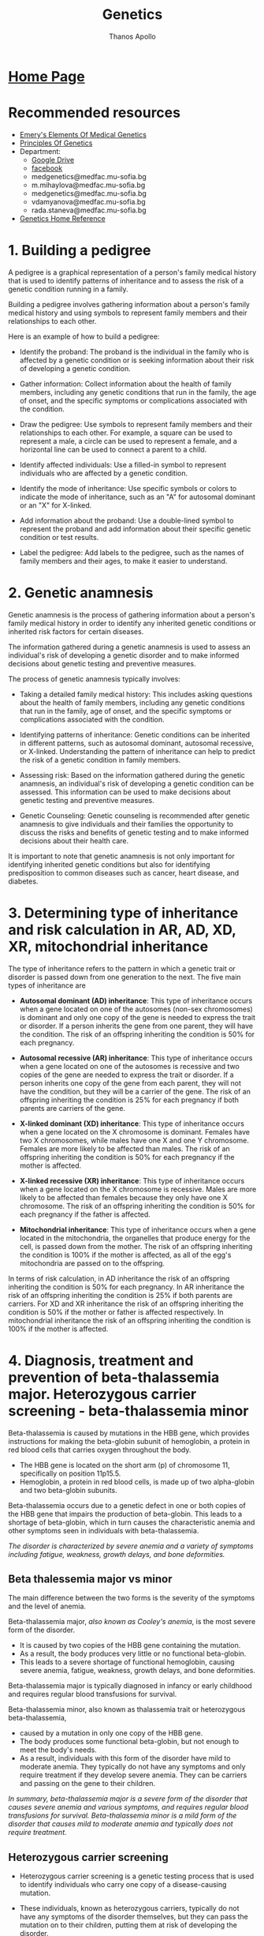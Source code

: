 #+title: Genetics
#+author: Thanos Apollo
#+description: Personal notes of microbiology, according to the syllabus of MU-Sofia 2022
# #+SETUPFILE: themes/org/theme-readtheorg.setup
#+export_file_name: ../Genetics.html
#+OPTIONS: num:nil ^:{} date:nil timestamp:nil creator:t
#+OPTIONS: html-style:nil

#+HTML_HEAD: <link rel="stylesheet" type="text/css" href="https://fniessen.github.io/org-html-themes/src/readtheorg_theme/css/htmlize.css"/>
#+HTML_HEAD: <link rel="stylesheet" type="text/css" href="https://fniessen.github.io/org-html-themes/src/readtheorg_theme/css/readtheorg.css"/>

#+HTML_HEAD: <script src="https://ajax.googleapis.com/ajax/libs/jquery/2.1.3/jquery.min.js"></script>
#+HTML_HEAD: <script src="https://maxcdn.bootstrapcdn.com/bootstrap/3.3.4/js/bootstrap.min.js"></script>
#+HTML_HEAD: <script type="text/javascript" src="https://fniessen.github.io/org-html-themes/src/lib/js/jquery.stickytableheaders.min.js"></script>
#+HTML_HEAD: <script type="text/javascript" src="https://fniessen.github.io/org-html-themes/src/readtheorg_theme/js/readtheorg.js"></script>

* [[https://muspenguins.github.io][Home Page]]
* Recommended resources
+ [[https://zlibrary.to/pdfs/emerys-elements-of-medical-genetics-0][Emery's Elements Of Medical Genetics]]
+ [[https://zlibrary.to/pdfs/principles-of-genetics][Principles Of Genetics]]
+ Department:
  + [[https://drive.google.com/drive/folders/1WJJ6P60zXlDY7eiFd3UHQ4ZICzG0wgUd][Google Drive]]
  + [[https://www.facebook.com/profile.php?id=100048659782406][facebook]]
  + medgenetics@medfac.mu-sofia.bg
  + m.mihaylova@medfac.mu-sofia.bg
  + medgenetics@medfac.mu-sofia.bg
  + vdamyanova@medfac.mu-sofia.bg
  + rada.staneva@medfac.mu-sofia.bg
+ [[https://ghr.nlm.nih.gov/][Genetics Home Reference]]
  
* 1. Building a pedigree
A pedigree is a graphical representation of a person's family medical history that is used to identify patterns of inheritance and to assess the risk of a genetic condition running in a family.

Building a pedigree involves gathering information about a person's family medical history and using symbols to represent family members and their relationships to each other.

Here is an example of how to build a pedigree:

+ Identify the proband: The proband is the individual in the family who is affected by a genetic condition or is seeking information about their risk of developing a genetic condition.

+ Gather information: Collect information about the health of family members, including any genetic conditions that run in the family, the age of onset, and the specific symptoms or complications associated with the condition.

+ Draw the pedigree: Use symbols to represent family members and their relationships to each other. For example, a square can be used to represent a male, a circle can be used to represent a female, and a horizontal line can be used to connect a parent to a child.

+ Identify affected individuals: Use a filled-in symbol to represent individuals who are affected by a genetic condition.

+ Identify the mode of inheritance: Use specific symbols or colors to indicate the mode of inheritance, such as an "A" for autosomal dominant or an "X" for X-linked.

+ Add information about the proband: Use a double-lined symbol to represent the proband and add information about their specific genetic condition or test results.

+ Label the pedigree: Add labels to the pedigree, such as the names of family members and their ages, to make it easier to understand.
* 2. Genetic anamnesis
Genetic anamnesis is the process of gathering information about a person's family medical history in order to identify any inherited genetic conditions or inherited risk factors for certain diseases.

The information gathered during a genetic anamnesis is used to assess an individual's risk of developing a genetic disorder and to make informed decisions about genetic testing and preventive measures.

The process of genetic anamnesis typically involves:

+ Taking a detailed family medical history: This includes asking questions about the health of family members, including any genetic conditions that run in the family, age of onset, and the specific symptoms or complications associated with the condition.

+ Identifying patterns of inheritance: Genetic conditions can be inherited in different patterns, such as autosomal dominant, autosomal recessive, or X-linked. Understanding the pattern of inheritance can help to predict the risk of a genetic condition in family members.

+ Assessing risk: Based on the information gathered during the genetic anamnesis, an individual's risk of developing a genetic condition can be assessed. This information can be used to make decisions about genetic testing and preventive measures.

+ Genetic Counseling: Genetic counseling is recommended after genetic anamnesis to give individuals and their families the opportunity to discuss the risks and benefits of genetic testing and to make informed decisions about their health care.

It is important to note that genetic anamnesis is not only important for identifying inherited genetic conditions but also for identifying predisposition to common diseases such as cancer, heart disease, and diabetes.
* 3. Determining type of inheritance and risk calculation in AR, AD, XD, XR, mitochondrial inheritance
The type of inheritance refers to the pattern in which a genetic trait or disorder is passed down from one generation to the next. The five main types of inheritance are
+ *Autosomal dominant (AD) inheritance*: This type of inheritance occurs when a gene located on one of the autosomes (non-sex chromosomes) is dominant and only one copy of the gene is needed to express the trait or disorder. If a person inherits the gene from one parent, they will have the condition. The risk of an offspring inheriting the condition is 50% for each pregnancy.
  
+ *Autosomal recessive (AR) inheritance*: This type of inheritance occurs when a gene located on one of the autosomes is recessive and two copies of the gene are needed to express the trait or disorder. If a person inherits one copy of the gene from each parent, they will not have the condition, but they will be a carrier of the gene. The risk of an offspring inheriting the condition is 25% for each pregnancy if both parents are carriers of the gene.
  
+ *X-linked dominant (XD) inheritance*: This type of inheritance occurs when a gene located on the X chromosome is dominant. Females have two X chromosomes, while males have one X and one Y chromosome. Females are more likely to be affected than males. The risk of an offspring inheriting the condition is 50% for each pregnancy if the mother is affected.
  
+ *X-linked recessive (XR) inheritance*: This type of inheritance occurs when a gene located on the X chromosome is recessive. Males are more likely to be affected than females because they only have one X chromosome. The risk of an offspring inheriting the condition is 50% for each pregnancy if the father is affected.
  
+ *Mitochondrial inheritance*: This type of inheritance occurs when a gene located in the mitochondria, the organelles that produce energy for the cell, is passed down from the mother. The risk of an offspring inheriting the condition is 100% if the mother is affected, as all of the egg's mitochondria are passed on to the offspring.

In terms of risk calculation, in AD inheritance the risk of an offspring inheriting the condition is 50% for each pregnancy. In AR inheritance the risk of an offspring inheriting the condition is 25% if both parents are carriers. For XD and XR inheritance the risk of an offspring inheriting the condition is 50% if the mother or father is affected respectively. In mitochondrial inheritance the risk of an offspring inheriting the condition is 100% if the mother is affected.
* 4. Diagnosis, treatment and prevention of beta-thalassemia major. Heterozygous carrier screening - beta-thalassemia minor

Beta-thalassemia is caused by mutations in the HBB gene, which provides instructions for making the beta-globin subunit of hemoglobin, a protein in red blood cells that carries oxygen throughout the body.
+ The HBB gene is located on the short arm (p) of chromosome 11, specifically on position 11p15.5.
+ Hemoglobin, a protein in red blood cells, is made up of two alpha-globin and two beta-globin subunits.

Beta-thalassemia occurs due to a genetic defect in one or both copies of the HBB gene that impairs the production of beta-globin. This leads to a shortage of beta-globin, which in turn causes the characteristic anemia and other symptoms seen in individuals with beta-thalassemia.


/The disorder is characterized by severe anemia and a variety of symptoms including fatigue, weakness, growth delays, and bone deformities./

** Beta thalessemia major vs minor
The main difference between the two forms is the severity of the symptoms and the level of anemia.

Beta-thalassemia major, /also known as Cooley's anemia/, is the most severe form of the disorder.
+ It is caused by two copies of the HBB gene containing the mutation.
+ As a result, the body produces very little or no functional beta-globin.
+ This leads to a severe shortage of functional hemoglobin, causing severe anemia, fatigue, weakness, growth delays, and bone deformities.

Beta-thalassemia major is typically diagnosed in infancy or early childhood and requires regular blood transfusions for survival.

Beta-thalassemia minor, also known as thalassemia trait or heterozygous beta-thalassemia,
+ caused by a mutation in only one copy of the HBB gene.
+ The body produces some functional beta-globin, but not enough to meet the body's needs.
+ As a result, individuals with this form of the disorder have mild to moderate anemia. They typically do not have any symptoms and only require treatment if they develop severe anemia. They can be carriers and passing on the gene to their children.

/In summary, beta-thalassemia major is a severe form of the disorder that causes severe anemia and various symptoms, and requires regular blood transfusions for survival. Beta-thalassemia minor is a mild form of the disorder that causes mild to moderate anemia and typically does not require treatment./
** Heterozygous carrier screening
+ Heterozygous carrier screening is a genetic testing process that is used to identify individuals who carry one copy of a disease-causing mutation.
+ These individuals, known as heterozygous carriers, typically do not have any symptoms of the disorder themselves, but they can pass the mutation on to their children, putting them at risk of developing the disorder.

+ Heterozygous carrier screening typically involves a blood test or a saliva sample that is analyzed for the presence of specific genetic mutations associated with a particular disorder.
+ The testing process usually involves PCR (polymerase chain reaction) to amplifying the specific region of the gene to detect any variations, followed by Sanger sequencing or Next-generation sequencing (NGS) to determine the nucleotide sequence of the gene.

/The screening is offered to people of certain ethnic backgrounds where the incidence of certain disorders is more common. For example, in the case of beta-thalassemia, carrier screening is offered to individuals of Mediterranean, African, or Southeast Asian descent, where the disorder is prevalent./
** Diagnosis
/Diagnosis of beta-thalassemia major typically involves a combination of blood tests and genetic testing./
+ Blood tests such as complete blood count (CBC) and hemoglobin electrophoresis can reveal low hemoglobin levels and an abnormal hemoglobin pattern, while genetic testing can confirm the presence of a beta-thalassemia mutation.
  + Signs and symptoms include pale skin, fatigue, weakness, and slow growth.
  + A complete blood count (CBC) will show low levels of hemoglobin and red blood cells.
  + A hemoglobin electrophoresis test can confirm the diagnosis by showing low levels of hemoglobin A (the most common form of hemoglobin) and high levels of hemoglobin F (a fetal form of hemoglobin).
  + Genetic testing can also be used to confirm the diagnosis.
** Treatment
Treatment for beta-thalassemia major typically involves regular blood transfusions to replace the missing hemoglobin, as well as iron chelation therapy to remove the excess iron that builds up in the body as a result of the transfusions.
+ Additionally, regular monitoring for complications of the disease, such as bone deformities and growth delays, is necessary.

+ A cure for beta-thalassemia major exists with Bone marrow transplantation(BMT) from a matched donor.
/Also, gene therapy is a potential treatment for the disease as well, but it is still considered experimental at this time./

+ Beta thalessemia minor requires no treatment, but patients can pass the mutation on to their children
** Prevention
Beta-thalassemia major begins with identifying individuals who are carriers of the disease-causing mutation and providing genetic counseling and prenatal testing to families at risk.
+ In carrier couples, prenatal diagnosis is possible in the form of chorionic villus sampling or amniocentesis.

* 5. Diagnosis,treatment and prevention of cystic fibrosis
+ Cystic fibrosis (CF) is a genetic disorder that affects the respiratory, digestive, and reproductive systems.
+ It is caused by mutations in the CFTR gene(located on chromosome 7, 7q31.2), which provides instructions for making a protein that regulates the movement of salt and water in and out of cells.

** Diagnosis
Diagnosis of cystic fibrosis typically involves a combination of tests, including:
+ Sweat test: The most common diagnostic test for CF, which measures the amount of salt in a person's sweat. Individuals with CF typically have higher levels of salt in their sweat than those without the disorder.
+ Genetic testing: Blood test that can identify the presence of specific genetic mutations associated with CF.
+ Lung function test: To measure the amount of air a person can inhale and exhale, and how quickly they can exhale.
Imaging studies: such as a chest X-ray or CT scan, to evaluate the lungs and any infections or blockages.
** Treatment
Treatment for cystic fibrosis typically involves a multidisciplinary approach, including:
+ Medications: such as antibiotics to fight respiratory infections and bronchodilators to open up airways.
+ Airway clearance techniques: such as chest physical therapy or using a device called an airway clearance vest to help loosen and remove mucus from the lungs.
+ Nutritional support: people with CF often have difficulty absorbing nutrients from food due to problems with the pancreas, this can be treated with nutritional supplements or with a tube feeding.
+ Surgery: in some cases, surgery may be needed to remove infected or blocked airways, or to repair defects in the reproductive system.
** Prevention
+ Prevention of cystic fibrosis starts with identifying individuals who are carriers of the disease-causing mutation and providing genetic counseling and prenatal testing to families at risk.
+ Carrier screening is usually offered to couples planning a pregnancy or considering in-vitro fertilization (IVF), where one or both members of the couple have a family history of the disorder or belong to an ethnic group where the incidence of the disorder is higher.
+ Prenatal diagnosis is possible with chorionic villus sampling (CVS) or amniocentesis, and can confirm whether a developing fetus has CF, or it is a carrier of the disorder.

/Additionally, a Newborn screening program is also in place in many countries, to early identify the disorder in infants and start treatment as soon as possible./
* 6. Diagnosis, treatment and prevention of PKU
+ Phenylketonuria (PKU) is a genetic disorder caused by a deficiency in the enzyme phenylalanine hydroxylase (PAH), which is responsible for converting the amino acid phenylalanine (Phe) to tyrosine.
+ /A build-up of Phe in the blood, also called hyperphenylalaninemia (HPA), can lead to severe neurological damage if left untreated/.
+ It is an autosomal recessive disorder, /which means an individual must inherit two copies of the defective gene (one from each parent) to have the disorder./
+ The gene involved in Phenylketonuria (PKU) is the phenylalanine hydroxylase (PAH) gene. PAH is located on chromosome 12, specifically on the short arm of chromosome 12 (12p12.2)
** Diagnosis
+ PKU is usually diagnosed at birth by newborn screening.
+ The screening test measures the level of Phe in the blood.
+ If the level is high, a confirmatory test is done to confirm the diagnosis.
+ PKU can also be diagnosed later in life if symptoms develop or in cases of missed diagnosis at birth.

** Characteristics
+ Symptoms of PKU can include intellectual disability, behavioral problems, seizures, eczema, and a musty or mousy odor of the skin, breath, and urine due to the buildup of a substance called phenylacetate.
+ If PKU is not treated from an early age, it can lead to severe neurological damage.

** Treatment
Treatment for PKU involves a diet that is low in Phe, along with supplements of other amino acids.
+ The diet is usually carefully planned out by a specialized medical team or a dietitian and monitored regularly.
+ Blood tests are done periodically to measure Phe and tyrosine levels, and adjust the diet accordingly.
+ Patients with PKU also need to be careful of some food and drinks which contains aspartame and phenylalanine as a sweetener.

** Prevention
PKU can be prevented through genetic counseling and prenatal testing.
+ Couples planning to have a child can be screened for the genetic mutation that causes PKU, and if both partners are carriers, prenatal testing can be done to determine whether the fetus has PKU.
* 7. Diagnosis, treatment and prevention of galactosemia
Galactosemia is an inherited disorder in which the body is unable to properly metabolize the sugar galactose, which is one of the components of lactose, the sugar found in milk and other dairy products.

The disorder is caused by a deficiency in one of the three enzymes responsible for the metabolism of galactose: galactose-1-phosphate uridyltransferase (GALT), galactokinase (GALK), or UDP-galactose 4-epimerase (GALE).

+ Galactosemia is inherited in an autosomal recessive pattern, meaning that an individual must inherit two copies of the defective gene (one from each parent) to have the disorder.
+ The genes affected in Galactosemia are GALT, GALK and GALE, which are located on chromosome 9, chromosome 5 and chromosome 1 respectively.
+ GALT is located on the long arm of chromosome 9 (9q34.2), GALK is located on the long arm of chromosome 5 (5q31.1) and GALE is located on the long arm of chromosome 1 (1p31).
+ Each of these genes encode for the enzymes that are responsible for the metabolism of galactose, when mutations occur in these genes it leads to deficiency of the respective enzyme and causes Galactosemia.
** Diagnosis
*Methods of diagnosis include:*
+ Newborn screening: In most countries, newborns are screened for galactosemia using a blood test. This test can detect the disorder before symptoms appear.

+ Clinical evaluation: If a newborn does not undergo screening or if the screening results are inconclusive, a physician may suspect galactosemia based on the presence of symptoms such as vomiting, diarrhea, jaundice, and failure to thrive.

+ Biochemical testing: A blood or urine test can be used to measure the levels of certain enzymes and sugars in the body, such as galactose-1-phosphate uridyltransferase (GALT), which is deficient in individuals with galactosemia.

+ Genetic testing: A genetic test can be used to confirm a diagnosis of galactosemia by identifying mutations in the GALT, GALK1, or GALE genes. This can also be used to determine the specific type of galactosemia an individual has.

** Treatment
Treatment for galactosemia involves a strict diet that is completely devoid of galactose and lactose, the sugar found in milk and other dairy products.
/If a galactose-free diet is not followed, it can lead to serious health problems, such as liver damage, cataracts, and developmental delays. Patients also need to be careful with medications, supplements, and other processed food that might contain lactose or galactose./

** Prevention
Galactosemia can be prevented through genetic counseling and prenatal testing.
Couples planning to have a child can be screened for the genetic mutation that causes Galactosemia, and if both partners are carriers, prenatal testing can be done to determine whether the fetus has Galactosemia.
* 8. Diagnosis, treatment and prevention of hereditary hypercholesterolemia
Hereditary hypercholesterolemia (HH) is an inherited disorder characterized by high levels of LDL (low-density lipoprotein) cholesterol, also known as "bad" cholesterol, in the blood.
  + LDL cholesterol accumulates in the blood, leading to high levels of LDL cholesterol and a increased risk of cardiovascular disease.
    
+ The disorder is caused by mutations in genes involved in cholesterol metabolism, particularly those that encode for the LDL receptor (LDLR).
+ HH is inherited in an autosomal dominant pattern, meaning that an individual only needs to inherit one copy of the defective gene from one parent to have the disorder.
  
+ The gene affected in HH is the LDL receptor (LDLR) gene which is located on chromosome 19, specifically on the long arm of chromosome 19 (19q13.2) and it contains 18 exons.
** Diagnosis
+ Diagnosis of HH is typically made through a blood test to measure cholesterol levels.
If cholesterol levels are high and there is a family history of HH or premature cardiovascular disease, genetic testing can be done to confirm the diagnosis.
+ Genetic testing can detect mutations in the LDLR gene, as well as other genes involved in cholesterol metabolism.
** Treatment
+ Treatment for HH typically involves lifestyle changes such as a diet low in saturated and trans fats, as well as regular exercise to help lower cholesterol levels.
+ Medications such as statins, bile acid sequestrants, nicotinic acid, or PCSK9 inhibitors are also used to help lower cholesterol levels. In severe cases, cholesterol-lowering treatments such as apheresis or LDL apheresis may be needed.
** Prevention
Prevention of HH involves genetic counseling for individuals and families with a history of the disorder. Prenatal testing, such as amniocentesis or chorionic villus sampling, can be done to determine whether a fetus has HH.

Carrier testing can also be done to determine if someone is a carrier of the HH-causing mutation, even if they do not have symptoms of the disorder.
* 9. Diagnosis, treatment and prevention of Huntington’s disease
/Huntington's disease (HD) is an inherited disorder that causes the progressive breakdown of nerve cells in the brain. It is characterized by symptoms such as involuntary movements, emotional disturbances, and cognitive decline./

HD is caused by a genetic mutation in the huntingtin (HTT) gene, which is located on chromosome 4,
  + specifically on the short arm of chromosome 4 (4p16.3).
The HTT gene produces the huntingtin protein, which is involved in the development and function of nerve cells.
The genetic mutation that causes HD is a CAG trinucleotide repeat expansion in the HTT gene.
+ Individuals with 36 or more repeats have a high risk of developing HD, but the number of repeats does not correlate with the age of onset or progression of symptoms.

/It is inherited in an autosomal dominant pattern, individual needs to inherit one copy of the defective gene from one parent to have the disorder/
** Diagnosis
+ Diagnosis of HD is typically made by measuring the number of CAG repeats in the HTT gene and is confirmed by clinical examination and/or imaging.
+ Genetic counseling is recommended for individuals who may be at risk of inheriting HD and for those who have been diagnosed with HD.
** Treatment
+ Currently, there is no cure for HD and treatment is primarily focused on managing symptoms such as movements disorders, cognitive and emotional disturbances.
+ Medications such as tetrabenazine, deutetrabenazine, and valbenazine can be used to help with chorea (involuntary movements), and other medications such as antidepressants and antipsychotics can help with emotional and behavioral symptoms.
+ Speech and physical therapy, as well as occupational therapy, can also help improve function and quality of life.
** Prevention
+ Prevention of HD is focused on genetic counseling and testing, as well as preconception and prenatal testing for individuals who may be at risk of inheriting HD.
* 10. Diagnosis, treatment and prevention of myotonic dystrophy
Myotonic dystrophy (DM) is a genetic disorder that affects muscle function and is characterized by progressive muscle weakness and wasting. There are two forms of Myotonic dystrophy, DM1 and DM2, which are caused by different genetic mutations.

+ DM1, also known as Steinert's disease, is caused by an expansion of a CTG trinucleotide repeat in the DMPK (dystrophia myotonica protein kinase) gene, which is located on chromosome 19 (19q13.3). The expansion leads to the formation of a toxic RNA that interferes with the normal functioning of other genes.

+ DM2, also known as Proximal Myotonic Myopathy (PROMM) is caused by an expansion of a CCTG trinucleotide repeat in the CNBP gene located on chromosome 3q21.

/Both form of myotonic dystrophy are inherited in an autosomal dominant pattern, meaning that an individual only needs to inherit one copy of the defective gene from one parent to have the disorder./
** Diagnosis
Diagnosis of Myotonic Dystrophy typically involve a combination of clinical examination, genetic testing and electromyography (EMG) to measure the electrical activity of muscles.
+ Genetic testing can detect the specific genetic mutation in the DMPK or CNBP gene.
** Treatment
+ There is no cure for Myotonic Dystrophy but drugs like mexiletine, fluoxetine, and clonazepam have been used to improve symptoms related to Myotonia and sleep disturbances. Physical therapy can help improve muscle function and mobility.
** Prevention
Prevention of Myotonic Dystrophy is focused on genetic counseling for individuals and families with a history of the disorder.
+ Prenatal testing, such as chorionic villus sampling or amniocentesis can be done to determine whether a fetus has Myotonic Dystrophy.
+ Carrier testing can also be done to determine if someone is a carrier of the Myotonic Dystrophy-causing mutation, even if they do not have symptoms of the disorder.
* 11. Diagnosis, treatment and prevention of FMR1 associated diseases

FMR1-associated diseases are a group of disorders caused by mutations in the FMR1 gene. The most well-known of these disorders is Fragile X syndrome (FXS), the most common form of inherited intellectual disability.

+ The FMR1 gene is located on the X chromosome at a location designated Xq27.3 and encodes for the protein Fragile X mental retardation protein (FMRP) which is essential for normal cognitive development and function.

/The FMR1 gene has a variable number of repeats of a trinucleotide sequence (CGG) in its promoter region, and when these repeats are too many, over 200, it leads to a condition called a full mutation and that leads to FXS. Individuals with 55-200 CGG repeats have a premutation of the FMR1 gene, which can lead to other disorders such as Fragile X-associated tremor/ataxia syndrome (FXTAS) in adult males and Fragile X-associated primary ovarian insufficiency (FXPOI) in females./

+ The inheritance pattern of FMR1-associated diseases is X-linked dominant, which means that the gene is located on the X chromosome and only one copy of the gene needs to be affected to cause the disorder.
  + However, the phenotype, or the expression of the disorder, may vary among carriers of the premutation and females tend to have less severe symptoms than males.
** Associated diseases
+ *Fragile X syndrome*: This is the most common form of inherited intellectual disability and is caused by a mutation in the FMR1 gene that leads to the production of a non-functioning FMRP protein. Symptoms of fragile X syndrome can include intellectual disability, developmental delays, behavioral and emotional issues, and physical characteristics such as a long face, large ears, and flexible fingers.
+ *Fragile X-associated tremor/ataxia syndrome (FXTAS)*: This is a late-onset disorder that affects individuals who have a premutation in the FMR1 gene. Symptoms can include tremors, ataxia (a lack of muscle coordination), and memory loss.
+ *Fragile X-associated primary ovarian insufficiency (FXPOI)*: This is a disorder that affects the ovaries and can cause premature menopause. It is caused by a premutation in the FMR1 gene.
+ *Fragile X-associated premature ovarian failure (FXFOP)*: This is a disorder that causes premature ovarian failure and infertility, it is caused by a full mutation in the FMR1 gene
+ *Fragile X-associated neuropsychiatric disorders (FXAND)*: This is a group of disorders that can be caused by a premutation in the FMR1 gene and can include anxiety, depression, and obsessive-compulsive disorder.
** Diagnosis
+ Diagnosis of FMR1-associated diseases typically involves genetic testing to measure the number of CGG repeats in the FMR1 gene.
+ Genetic counseling is recommended for individuals who may be at risk of inheriting FMR1-associated diseases, and for those who have been diagnosed with the disorder.
** Treatmen
+ *There is no specific treatment for FMR1-associated disorders, but therapy and medication can help manage symptoms and improve quality of life*
  
Here are some common managing treatments for each condition:

+ Fragile X syndrome: There is no cure for fragile X syndrome, but treatment can help manage symptoms and improve quality of life. Treatment options may include:
  + Behavioral and educational therapies: These can help with communication, social skills, and adaptive behaviors.
  + Medications: Certain medications can be used to manage symptoms such as anxiety, hyperactivity, and attention deficit disorder.
  + Speech and occupational therapy: These can help with language development, fine motor skills, and daily living activities.
  + Special education services: These can help children with fragile X syndrome succeed in school.

+ Fragile X-associated tremor/ataxia syndrome (FXTAS): There is no specific treatment for FXTAS, but medications can be used to manage symptoms such as tremors and ataxia. Physical therapy, occupational therapy, and speech therapy can help with coordination and balance.

+ Fragile X-associated primary ovarian insufficiency (FXPOI): There is no specific treatment for FXPOI, but hormone replacement therapy can be used to manage symptoms such as hot flashes and vaginal dryness.

+ Fragile X-associated premature ovarian failure (FXFOP): There is no specific treatment for FXFOP, but assisted reproduction can be considered

+ Fragile X-associated neuropsychiatric disorders (FXAND): Treatment for FXAND may include behavioral therapy, counseling, and medication such as antidepressants, anti-anxiety drugs, and antipsychotic drugs.

* 12. Diagnosis, treatment and prevention of OI type I and type II
/Osteogenesis imperfecta (OI) is a group of genetic disorders that affects the formation of collagen in the bones. There are several types of OI, but type I and type II are the most common./

+ OI type I, also known as brittle bone disease, is caused by mutations in the COL1A1 or COL1A2 genes, which are located on chromosome 17 and chromosome 7 respectively.
+ These genes encode for the pro-alpha1 and pro-alpha2 chains of type I collagen, which is the main component of bone. The mutations lead to decreased production or abnormal formation of collagen, resulting in fragile bones that are prone to fractures.
  
*OI type I is inherited in an autosomal dominant pattern, meaning that an individual only needs to inherit one copy of the defective gene from one parent to have the disorder.*

+ OI type II is a severe and often lethal form of the disorder. It is caused by mutations in the COL2A1 gene, which is located on chromosome 12 and encodes for the pro-alpha1 chain of type II collagen, which is also a component of bone.
+ The mutations lead to decreased production or abnormal formation of collagen, resulting in extremely fragile bones and other connective tissues and internal organs that are prone to fractures and serious complications.
  
*OI type II is inherited in an autosomal recessive pattern, meaning that an individual must inherit two copies of the defective gene (one from each parent) to have the disorder.*
** Diagnosis
Diagnosis of OI typically involves a combination of clinical examination, genetic testing and radiological studies.
Genetic testing can detect specific genetic mutations in the COL1A1, COL1A2, or COL2A1 genes.
** Treatment
Treatment for OI typically involves a combination of physical therapy, orthopedic devices such as braces, wheelchairs, crutches, surgery to correct deformities or fractures and bisphosphonates medication to help strengthen the bones and reduce the risk of fractures.
+ Supportive care is also important for individuals with OI to help improve the quality of life and reduce the risk of complications.
** Prevention
+ Prevention of OI type I and type II involves genetic counseling for individuals and families with a history of the disorder.
+ Prenatal testing, such as chorionic villus sampling or amniocentesis can be done to determine whether a fetus has OI. 
+ Carrier testing can also be done to determine if someone is a carrier of the OI-causing
* 13. Diagnosis, treatment and prevention of Marfan syndrome
Marfan syndrome is a genetic disorder that affects the connective tissue in the body, leading to problems in the bones, eyes, heart, and blood vessels.
+ The disorder is caused by mutations in the Fibrillin-1 (FBN1) gene, which is located on chromosome 15 (15q21.1) and encodes for the protein fibrillin-1, which is an essential component of connective tissue.
  + The mutations in the FBN1 gene lead to decreased production or abnormal formation of fibrillin-1, which affects the elasticity of connective tissue, leading to the characteristic signs and symptoms of Marfan syndrome.

/Marfan syndrome is inherited in an autosomal dominant pattern, which means that an individual only needs to inherit one copy of the defective gene from one parent to have the disorder.
However, the specific symptoms, their severity and age of onset can vary widely among affected individuals and even among members of the same family./
** Diagnosis
+ Diagnosis of Marfan syndrome typically involves a combination of physical examination, imaging studies, and genetic testing to detect mutations in the FBN1 gene.
+ Genetic counseling is recommended for individuals who may be at risk of inheriting Marfan syndrome, and for those who have been diagnosed with the disorder.
** Treatment
/No real treatment, just symptomatic treatments available/
+ Treatment for Marfan syndrome primarily focuses on managing symptoms, preventing complications, and slowing the progression of the disorder. 
+ Treatment may include medications to manage symptoms such as beta-blockers to help control heart rate, blood pressure and abnormal blood vessel growth, surgery to correct deformities and alleviate stress on the heart and blood vessels and physical therapy to help improve range of motion, muscle strength and flexibility.
+ Lifestyle changes such as avoiding contact sports and monitoring physical activities are also essential to decrease the risk of injury and complications.
** Prevention
Prevention of Marfan syndrome is focused on genetic counseling for individuals and families with a history of the disorder.
+ Prenatal testing, such as chorionic villus sampling or amniocentesis can be done to determine whether a fetus has Marfan syndrome.
+ Carrier testing can also be done to determine if someone is a carrier of the Marfan syndrome-causing mutation, even if they do not have symptoms of the disorder.
* 14. Diagnosis, treatment and prevention of SMA
Spinal muscular atrophy (SMA) is a genetic disorder that affects the nerve cells in the spinal cord that control muscle movement.
 + SMA is caused by mutations in the survival motor neuron 1 (SMN1) gene located on chromosome 5q13.3. This gene produces a protein called survival motor neuron (SMN), which is critical for the survival and function of motor neurons.

+ There are several types of SMA, with type 1 being the most severe form, typically presenting in infancy and characterized by severe muscle weakness, difficulty in swallowing and breathing.
+ Type 2 presents later in infancy, type 3 presents later in childhood and type 4 presents in adult and is the mildest form.

/SMA is inherited in an autosomal recessive pattern, which means that an individual must inherit two copies of the defective gene (one from each parent) to have the disorder./
** Diagnosis
Methods used for diagnosis: 
+ Clinical evaluation: A physician may suspect SMA based on the presence of symptoms such as muscle weakness, muscle atrophy, and difficulty with movement and breathing.

+ Genetic testing: Genetic testing can be used to confirm a diagnosis of SMA by identifying mutations in the SMN1 gene. There are different types of genetic tests that can be used to detect SMA, such as PCR, MLPA, and NGS.

+ Biochemical testing: A blood test can be used to measure the levels of SMN protein in the body. Low levels of SMN protein can indicate a diagnosis of SMA.

+ Electromyography (EMG) and nerve conduction studies: These tests can measure the electrical activity in muscles and nerves, which can help diagnose SMA and monitor its progression.

+ Imaging studies: Imaging studies such as X-rays, MRI, and CT scans can be used to assess muscle and bone density, and to monitor the progression of the disease.
** Treatment
Currently, there is no cure for SMA, and treatment is primarily focused on managing symptoms and slowing the progression of the disorder.
Treatment may include physical therapy and occupational therapy to help maintain muscle strength, mobility and function, and respiratory therapy to help with breathing difficulties.
/Some specific drugs are now available for some forms of SMA: nusinersen (Spinraza) and onasemnogene abeparvovec-xioi (Zolgensma)/
** Prevention
+ Prevention of SMA involves genetic counseling for individuals and families with a history of the disorder. Prenatal testing, such as chorionic villus sampling or amniocentesis, can be done to determine whether a fetus has SMA.
+ Carrier testing can also be done to determine if someone is a carrier of the SMA-causing mutation, even if they do not have symptoms of the disorder.
* 15. Diagnosis, treatment and prevention of Duchenne / Becker muscular dystrophy
Duchenne muscular dystrophy (DMD) and Becker muscular dystrophy (BMD) are both forms of muscular dystrophy that are caused by mutations in the dystrophin gene. The dystrophin gene is located on the X chromosome at Xp21.2 and encodes for the protein dystrophin, which is important for the stability and function of muscle fibers.

+ DMD is a severe form of the disorder that typically presents in early childhood and is characterized by progressive muscle weakness and wasting, with difficulty in walking and standing, and eventual loss of the ability to walk. DMD is caused by mutations in the dystrophin gene that result in the complete absence of dystrophin protein.

+ BMD, on the other hand, is a milder form of the disorder that typically presents in late childhood or early adulthood and is characterized by a slowly progressive muscle weakness. BMD is caused by mutations in the dystrophin gene that result in the production of an altered but partially functional dystrophin protein.

Both DMD and BMD are inherited in an X-linked recessive pattern, which means that the gene is located on the X chromosome and it is inherited in a recessive fashion, meaning that a person must inherit two copies of the defective gene, one from each parent, to have the disorder. Females are typically carriers of the disorder and may not have symptoms, while males are mostly affected by the disorder.
** Diagnosis
Diagnosis of DMD and BMD typically involves a combination of clinical examination, genetic testing, and muscle biopsy to determine the absence or reduced level of dystrophin protein.
+ Genetic counseling is recommended for individuals who may be at risk of inheriting DMD and BMD.
** Treatment
Currently, there is *no cure for DMD and BMD*, and treatment primarily focuses on managing symptoms and slowing the progression of the disorder.
Treatment may include physical therapy, occupational therapy, and orthopedic devices such as leg braces to help maintain muscle strength and mobility. Medications such as corticosteroids can be used to slow muscle degeneration and improve muscle strength, and heart and lung problems associated with the disorder can be treated with specific medications.
** Prevention
Prevention of DMD and BMD is focused on genetic counseling for individuals and families with a history of the disorder. Prenatal testing, such as chorionic villus sampling or amniocentesis, can be done to determine whether a fetus has DMD or BMD.

Carrier testing can also be done to determine if someone is a carrier of the DMD/BMD-causing mutation, even if they do not have symptoms of the disorder.

/In recent years, some new treatments have been developed for DMD such as exon skipping, Antisense oligonucleotide, which allow for the production of a functional form of dystrophin in some cases, although these treatments are not yet available for all patients and further research is needed./
* 16. Diagnosis, treatment and prevention of mitochondrial diseases - LHON
Leber's hereditary optic neuropathy (LHON) is a form of mitochondrial disease that specifically affects the optic nerve and leads to vision loss.
+ It is caused by mutations in the mitochondrial DNA (mtDNA) which is inherited maternally.
  + The most common mutations that cause LHON are in the genes for the enzymes NADH dehydrogenase subunit 4 (ND4), NADH dehydrogenase subunit 5 (ND5), and NADH dehydrogenase subunit 6 (ND6) which are located in the *mtDNA*.

+ The inheritance pattern of LHON is maternally inherited, which means that the genetic defect is located in the mtDNA that is inherited only from the mother. /This is because the majority of mtDNA is inherited from the mother, the sperm contributes very little./
** Diagnosis
+ Diagnosis of LHON typically involves a combination of clinical examination, imaging studies, and genetic testing to detect the specific mutation in the mtDNA that is causing the disorder.
+ Genetic counseling is recommended for individuals who may be at risk of inheriting LHON, and for those who have been diagnosed with the disorder.
** Treatment
Currently, there is *no cure* for LHON, and treatment primarily focuses on managing symptoms and slowing the progression of the disorder.
+ Treatment may include vitamin supplements such as Coenzyme Q10 and L-Carnitine, and in some cases, a medication called idebenone which has been shown to be effective in improving vision in some individuals.
** Prevention
Prevention of LHON includes genetic counseling for individuals and families with a history of the disorder. Carrier testing can be done to determine if someone is a carrier of the LHON causing mutation, even if they do not have symptoms of the disorder.

It's important to note that vision loss caused by LHON is typically permanent, and there is no known way to completely prevent the disorder. However, early diagnosis and appropriate management can help to minimize the impact of the disorder on an individual's life and prevent complications.

/As LHON is caused by genetic mutations in the mitochondria which are organelles that play a key role in producing energy for the cell, there is a lot of ongoing research to understand the pathology of LHON and to find new treatments. Some potential therapies under investigation include gene therapy, cell transplantation, and antioxidant treatment./
* 17. Balanced karyotype - Robertsonian and reciprocal translocations. Associated risks.
A balanced karyotype refers to a genetic condition in which there is a structural change in the chromosomes, but the overall number of chromosomes remains the same.
+ Two types of balanced karyotypes are *Robertsonian and reciprocal translocations*.
** Robertsonian translocations
+ This type of translocation occurs when a part of one chromosome attaches to a different chromosome at a different location.
+ The most common type of Robertsonian translocation is when the short arm of chromosome 21 attaches to the long arm of chromosome 14, creating a single chromosome called "translocated chromosome 14" and deleting the short arm of chromosome 21.
+ Robertsonian translocations are usually harmless, but they can increase the risk of having a child with Down syndrome if the translocated material includes part of the chromosome 21.
** Reciprocal translocations
+ This type of translocation occurs when two different chromosomes break and exchange material.
+ Reciprocal translocations can be balanced or unbalanced, depending on whether the total number of chromosomes is altered.
+ Balanced reciprocal translocations do not cause any significant health problems, but they can increase the risk of having a child with chromosomal abnormalities if the translocated material includes regions that contain important genes.


* 18. Diagnosis, treatment and prevention of Down syndrome.Cytogenetic forms and recurrence risk assessment
+ Down syndrome, also known as Trisomy 21, is a genetic disorder caused by the presence of an extra copy of chromosome 21.
  + It is the most common chromosomal disorder and it affects 1 in every 700 live births.
** Diagnosis
Down syndrome can be diagnosed before or after birth. Some of the methods used to diagnose Down syndrome include:
+ Prenatal testing: Prenatal testing can be done during pregnancy to diagnose Down syndrome. Some methods include chorionic villus sampling (CVS), amniocentesis, and non-invasive prenatal testing (NIPT).

+ Physical examination: A physician may suspect Down syndrome based on physical characteristics such as a flat facial profile, a small head, and a protruding tongue.

+ Chromosome analysis: A sample of blood, amniotic fluid, or skin cells can be analyzed to confirm the presence of an extra copy of chromosome 21.
** Treatment
Down syndrome is a genetic disorder that cannot be cured, but early intervention and management can help improve the quality of life of those affected. Some of the treatments include:
+ Early intervention: Early intervention programs can provide services such as speech therapy, physical therapy, and occupational therapy to help children with Down syndrome reach their full potential.
+ Special education: Children with Down syndrome may require special education services to help them succeed in school.
** Prevention
Currently, there is no known way to prevent Down syndrome, but there are some options for individuals who are at increased risk.
 + Prenatal testing can identify Down syndrome during pregnancy, allowing parents to make informed decisions about the pregnancy.
 + Preconception counseling can provide individuals who are at increased risk of having a child with Down syndrome with information about their options and the potential risks.
** Cytogenetic Forms

+ Trisomy 21: This is the most common form of Down syndrome, and it occurs when there is an extra copy of chromosome 21. This accounts for 95% of all cases.

+ Mosaicism: This occurs when there is a mixture of cells with different chromosomal makeup in the body. This accounts for 1% of cases.

+ Translocation: This occurs when a part of chromosome 21 breaks off and attaches to another chromosome. This accounts for 4% of cases.

** Recurrence Risk Assessment
The risk of recurrence of Down syndrome depends on the type of Down syndrome:
+ Trisomy 21: The risk of recurrence is low, as it is not a hereditary disorder.
+ Mosaicism: The risk of recurrence is low to moderate, depending on the proportion of cells with a normal karyotype.
+ Translocation: The risk of recurrence depends on whether the translocation is inherited from a parent or if it occurred spontaneously. If it is inherited, there is a risk of recurrence in future pregnancies. If it is not inherited, the risk of recurrence is low.

* 19. Diagnosis, treatment and prevention of Patau syndrome
Patau syndrome is a genetic disorder caused by the presence of an extra copy of chromosome 13.
+ It's caused by a random error in cell division called non-disjunction, *it is not inherited*.
+ It is characterized by severe developmental delays, intellectual disabilities, and multiple birth defects and has a high mortality rate.
** Diagnosis
Patau syndrome can be diagnosed before or after birth. Some of the methods used to diagnose Patau syndrome include:

+ Prenatal testing: Prenatal testing can be done during pregnancy to diagnose Patau syndrome. Some methods include chorionic villus sampling (CVS), amniocentesis, and non-invasive prenatal testing (NIPT).

+ Physical examination: A physician may suspect Patau syndrome based on physical characteristics such as cleft lip, cleft palate, and low-set ears.

+ Chromosome analysis: A sample of blood, amniotic fluid, or skin cells can be analyzed to confirm the presence of an extra copy of chromosome 13.
** Treatment:
Patau syndrome is a genetic disorder that cannot be cured, but treatment can help manage symptoms and improve the quality of life. Treatment options may include:

+ Surgery: Surgery may be necessary for certain conditions such as cleft lip and palate, heart defects, and intestinal problems.
+ Physical and occupational therapy: These therapies can help improve motor skills and mobility.
+ Medications: Medications can be used to manage specific symptoms such as heart defects and seizures.
+ Special education services: These can help children with Patau syndrome succeed in school.

** Prevention:
Currently, there is no known way to prevent Patau syndrome, but there are some options for individuals who are at increased risk.
+ Prenatal testing: Prenatal testing can identify Patau syndrome during pregnancy, allowing parents to make informed decisions about the pregnancy.
+ Preconception counseling: Preconception counseling can provide individuals who are at increased risk of having a child with Patau syndrome with information about their options and the potential risks.
* 20. Diagnosis, treatment and prevention of Edwards syndrome
Edward syndrome, also known as trisomy 18, is a genetic disorder caused by the presence of an extra copy of chromosome 18. It's *caused by a random error in cell division called non-disjunction* and it is not inherited.
It is characterized by multiple physical and cognitive abnormalities, severe developmental delays, and a high mortality rate. The diagnosis, treatment and prevention are similar to Patau and Down Syndrome.

/Non-disjunction is a type of chromosomal error that occurs during cell division. The chromosomes in a cell are supposed to be distributed equally to the daughter cells during cell division, but in non-disjunction, one daughter cell gets an extra copy of a chromosome, while the other daughter cell gets one less./
** Diagnosis
The diagnosis of Edward syndrome can be done through several methods, including prenatal testing, physical examination, and chromosome analysis.
+ Prenatal testing: Prenatal testing can be done during pregnancy to diagnose Edward syndrome. Some methods include chorionic villus sampling (CVS), amniocentesis, and non-invasive prenatal testing (NIPT). These tests can detect the presence of an extra copy of chromosome 18 in the fetus.
+ Physical examination: A physician may suspect Edward syndrome based on physical characteristics such as a small head, a small jaw, and a small face, low-set ears, rocker bottom feet, clenched hands with overlapping fingers, and heart defects.
+ Chromosome analysis: A sample of blood, amniotic fluid, or skin cells can be analyzed to confirm the presence of an extra copy of chromosome 18. This is done through a process called karyotyping, which involves taking a sample of cells and staining them to make the chromosomes visible under a microscope. The chromosomes are then arranged in pairs to identify any extra or missing chromosomes.
** Treatment
The treatment of Edward syndrome is primarily focused on managing symptoms and improving the quality of life.

+ Surgery: Surgery may be necessary for certain conditions such as heart defects, cleft lip and palate, and intestinal problems. These surgeries are usually performed as soon as possible after birth to improve the chances of survival and to help manage symptoms.
+ Physical and occupational therapy: These therapies can help improve motor skills and mobility. They can help to increase strength and coordination, and to promote independence.
+ Medications: Medications can be used to manage specific symptoms such as heart defects and seizures. These medications can help to improve the chances of survival and to help manage symptoms.
+ Special education services: Children with Edward syndrome may require special education services to help them succeed in school. These services may include specialized instruction, adaptive equipment, and other accommodations.
+ Palliative care: Palliative care is a type of care that is focused on relieving symptoms and improving the quality of life. This can include pain management, symptom management, and emotional support.
** Prevention
Currently, there is no known way to prevent Edward syndrome.
However, there are some options for individuals who are at increased risk of having a child with Edward syndrome. These include:

+ Preconception counseling: Preconception counseling can provide individuals who are at increased risk of having a child with Edward syndrome with information about their options and the potential risks. A genetic counselor can explain the risks of having a child with the condition and can discuss options such as prenatal testing, adoption, and donor egg or sperm.

+ Prenatal testing: Prenatal testing can identify Edward syndrome during pregnancy, allowing parents to make informed decisions about the pregnancy. Some methods include chorionic villus sampling (CVS), amniocentesis, and non-invasive prenatal testing (NIPT). These tests can detect the presence of an extra copy of chromosome 18 in the fetus.

+ Advanced maternal age: Women who are 35 years or older at the time of delivery are at increased risk of having a child with Edward syndrome.

+ Family history: If someone in the family has a child with Edward syndrome, the risk of recurrence is higher.
      
* 21. Diagnosis, treatment and prevention of Turner syndrome and its variants
Turner syndrome is a genetic disorder that affects only females, caused by the absence of all or part of one of the X chromosomes.
+ It is characterized by short stature, webbed neck, a low hairline at the back of the neck, and a shield chest. Other features can include heart defects, kidney problems, and hearing loss.
+ It is not inherited, not caused by anything the parents did or did not do.
+ The diagnosis, treatment and prevention are specific to the disorder.
** Diagnosis
The diagnosis of Turner syndrome can be done through a combination of physical examination, chromosomal analysis, and blood tests.

+ Physical examination: A physician may suspect Turner syndrome based on physical characteristics such as short stature, webbed neck, a low hairline at the back of the neck, and a shield chest.
+ Chromosomal analysis: A sample of blood, amniotic fluid, or skin cells can be analyzed to confirm the presence of only one X chromosome. This is done through a process called karyotyping, which involves taking a sample of cells and staining them to make the chromosomes visible under a microscope. The chromosomes are then arranged in pairs to identify any missing or extra chromosomes.
+ Blood tests: Blood tests can be used to measure levels of hormones such as estrogen and follicle-stimulating hormone (FSH). High levels of FSH may indicate that the ovaries are not functioning properly, which is a common feature of Turner syndrome.
** Treatment
The treatment of Turner syndrome is focused on managing symptoms and improving the quality of life. Treatment options may include:

+ Growth hormone therapy: This therapy can help increase height in girls with Turner syndrome. It is typically started around age 5 and continued until the patient reaches a near final height.
+ Estrogen replacement therapy: This therapy can help with physical development and bone health. It is typically started around age 12 or 13 and continued until the patient reaches her late teens or early twenties.
+ Surgery: Surgery may be necessary for certain conditions such as heart defects and kidney problems.
+ Speech therapy, occupational therapy, and physical therapy: These therapies can help improve communication, motor skills, and overall development.
+ Educational support: Children with Turner syndrome may require special education services to help them succeed in school.
+ Psychological support: Children and adults with Turner syndrome may benefit from psychological support and counseling to help them cope with the physical and emotional aspects of the condition.
** Prevention
Prevention of Turner syndrome is not currently possible as it is caused by a random event during the formation of reproductive cells or in early fetal development.

However, there are some options for individuals who are at increased risk of having a child with Turner syndrome. These include:

+ Genetic counseling: Genetic counseling can provide individuals who are at increased risk of having a child with Turner syndrome with information about their options and the potential risks. A genetic counselor can explain the risks of having a child with the condition and can discuss options such as prenatal testing, adoption, and donor egg or sperm.
+ Prenatal testing: Prenatal testing can identify Turner syndrome during pregnancy, allowing parents to make informed decisions about the pregnancy. Some methods include chorionic villus sampling (CVS), amniocentesis, and non-invasive prenatal testing (NIPT). These tests can detect the presence of only one X chromosome in the fetus.
+ Advanced maternal age: Women who are 35 years or older at the time of delivery are at increased risk of having a child with Turner syndrome.
* 22. Diagnosis, treatment and prevention of Klinefelter syndrome
Klinefelter syndrome is a genetic disorder that affects males and is caused by an extra X chromosome. Instead of the typical XY chromosomes, individuals with Klinefelter syndrome have at least one extra X chromosome (XXY, XXXY, XXXXY) which leads to a total of 47 chromosomes instead of the typical 46.
/In Klinefelter syndrome, the sperm or egg carries an extra X chromosome/
+ This extra X chromosome can lead to a variety of physical and developmental characteristics.
The most common symptoms of Klinefelter syndrome are tall stature, small testes, and difficulty with spatial perception and fine motor skills.
Other symptoms can include breast development, low muscle tone, and difficulty with language and communication. Many individuals with Klinefelter syndrome also have difficulty with spatial perception and fine motor skills, and may have learning difficulties.

+ Klinefelter syndrome is not inherited, it occurs as a random event during the formation of reproductive cells.
** Diagnosis
The diagnosis of Klinefelter syndrome can be done through a combination of physical examination, chromosomal analysis, and blood tests:
+ Physical examination: A physician may suspect Klinefelter syndrome based on physical characteristics such as tall stature, small testes, and breast development.
+ Chromosomal analysis: A sample of blood, amniotic fluid, or skin cells can be analyzed to confirm the presence of extra X chromosome. This is done through a process called karyotyping, which involves taking a sample of cells and staining them to make the chromosomes visible under a microscope. The chromosomes are then arranged in pairs to identify any missing or extra chromosomes.
+ Blood tests: Blood tests can be used to measure levels of testosterone and other hormones, which may be lower than normal in individuals with Klinefelter syndrome.
** Treatment
Treatment for Klinefelter syndrome is focused on managing symptoms and improving the quality of life. Treatment options may include:

+ Testosterone replacement therapy: This therapy can help with physical development and sexual function. It is typically started around puberty and continued throughout adulthood.

+ Speech therapy, occupational therapy, and physical therapy: These therapies can help improve communication, motor skills, and overall development.

+ Educational support: Children with Klinefelter syndrome may require special education services to help them succeed in school.

+ Psychological support: Children and adults with Klinefelter syndrome may benefit from psychological support and counseling to help them cope with the physical and emotional aspects of the condition.

+ Surgery: Surgery may be necessary for certain conditions such as breast development.
** Prevention
It is not currently possible as Klinefelter syndrome is caused by a random event during the formation of reproductive cells and it is not inherited. It is not caused by anything the parents did or did not do.
* 23. Diagnosis, treatment, risk assessment and prevention of Prader-Willi syndrome
Prader-Willi syndrome (PWS) is a genetic disorder that affects multiple systems in the body, including growth, metabolism, and behavior. It is characterized by a combination of symptoms, including low muscle tone, short stature, developmental delays, and an insatiable appetite which can lead to obesity. Other common symptoms include small hands and feet, almond-shaped eyes, and a curved fifth finger.
+ PWS is caused by a deletion or dysfunction of a specific region on chromosome 15,specifically a region called the Prader-Willi critical region (PWCR). The PWCR is located on the long arm of chromosome 15 (15q11-q13).
** Diagnosis
+ The diagnosis of Prader-Willi syndrome (PWS) is typically made based on the presence of certain clinical features such as low muscle tone, short stature, developmental delays, and an insatiable appetite which can lead to obesity.
  + Other common symptoms include small hands and feet, almond-shaped eyes, and a curved fifth finger.

However, a definitive diagnosis can only be made through genetic testing. The genetic testing can confirm the absence of the genetic material from the father's chromosome 15 or detect the presence of two copies of the genetic material from the mother's chromosome 15, which confirms the diagnosis.

** Treatment
Treatment for PWS is focused on managing symptoms and includes a combination of therapies such as:

+ Growth hormone therapy: This therapy can help with growth and development.

+ Physical therapy, occupational therapy, and speech therapy: These therapies can help improve muscle tone, fine motor skills, and communication.

+ Specialized care and education: Individuals with PWS may require specialized care and education to help them reach their full potential.

+ Support for behavior and emotional issues: Individuals with PWS may require support for behavior and emotional issues such as anxiety, depression, and obsessive-compulsive disorder.

+ Strict diet: To prevent obesity, individuals with PWS require a strict diet, including regular meals and snacks, and monitoring of calorie intake.
** Prevention
Prevention of Prader-Willi syndrome (PWS) is not currently possible as it is caused by a genetic disorder that occurs as a random event during the formation of reproductive cells and it is not inherited.
However, there are some options for individuals who are at increased risk of having a child with PWS. These include:

    + Genetic counseling: Genetic counseling can provide individuals who are at increased risk of having a child with PWS with information about their options and the potential risks. A genetic counselor can explain the risks of having a child with the condition and can discuss options such as prenatal testing, adoption, and donor egg or sperm.

    + Prenatal testing: Prenatal testing can identify PWS during pregnancy, allowing parents to make informed decisions about the pregnancy. Some methods include chorionic villus sampling (CVS) and amniocentesis. These tests can detect the deletion of the genetic material from the father's chromosome 15 or detect the presence of two copies of the genetic material from the mother's chromosome 15.
    + Preimplantation genetic diagnosis (PGD): PGD is a technique used in conjunction with in-vitro fertilization (IVF) to diagnose genetic disorders in embryos before they are implanted in the uterus. This allows couples at risk of passing on PWS to have unaffected children.

* 24. Diagnosis, treatment, risk assessment and prevention of Angelman syndrome
Angelman syndrome is a genetic disorder caused by a loss or dysfunction of a specific region on chromosome 15, specifically a region called the Angelman critical region (ACR) on the long arm of chromosome 15 (15q11-q13). This region contains several genes that play a crucial role in brain development.

The most common cause of Angelman syndrome is a deletion of the ACR on the maternal chromosome 15. In about 3-4% of cases, it is caused by a mutation in the UBE3A gene which is located within the ACR. In rare cases, it is caused by a defect in the imprinting process, which results in the paternal copy of the chromosome 15 being active instead of the maternal copy.

The clinical picture of Angelman syndrome is characterized by a combination of symptoms, including developmental delay, intellectual disability, speech impairment, and difficulty with balance and motor coordination. Other common symptoms include a characteristic facial appearance, seizures, and a happy and sociable personality.

+ Individuals with Angelman syndrome often have a unique behavioral profile, characterized by a happy and sociable demeanor, frequent smiling and laughter, and a lack of fear.
** Diagnosis
The diagnosis of Angelman syndrome can be made through a combination of clinical examination, genetic testing, and other diagnostic tests.

+ Clinical examination: A physician may suspect Angelman syndrome based on the presence of certain clinical features such as developmental delay, intellectual disability, speech impairment, and difficulty with balance and motor coordination. Other common symptoms include a characteristic facial appearance, seizures, and a happy and sociable personality.

+ Genetic testing: Genetic testing can confirm the diagnosis of Angelman syndrome. The most common genetic test is a DNA test that looks for a deletion or mutation in the UBE3A gene, which is located within the Angelman critical region (ACR) on chromosome 15. Other genetic tests such as chromosomal microarray analysis (CMA) and fluorescence in situ hybridization (FISH) can also be used to detect a deletion of the ACR.

Additional testing: Additional tests such as EEG and brain imaging studies can also be helpful in making a diagnosis of Angelman syndrome.
** Treatment
Treatment for Angelman syndrome is focused on managing symptoms and improving the quality of life. Treatment options may include:

+ Speech and language therapy: This therapy can help with communication and language development.

+ Occupational and physical therapy: These therapies can help with motor development, balance, and coordination.

+ Special education services: Children with Angelman syndrome may require special education services to help them succeed in school.

+ Medications: Medications can be used to manage seizures and other symptoms.

+ Behavioral and psychological support: Children and adults with Angelman syndrome may benefit from psychological support and counseling to help them cope with the physical and emotional aspects of the condition.

+ Specialized care: Individuals with Angelman syndrome may require specialized care and support throughout their lifetime.
** Prevention
Prevention of Angelman syndrome is not currently possible as it is caused by a genetic disorder that occurs as a random event during the formation of reproductive cells and it is not inherited. It is not caused by anything the parents did or did not do.

However, there are some options for individuals who are at increased risk of having a child with Angelman syndrome. These include:

    + Genetic counseling: Genetic counseling can provide individuals who are at increased risk of having a child with Angelman syndrome with information about their options and the potential risks. A genetic counselor can explain the risks of having a child with the condition and can discuss options such as prenatal testing, adoption, and donor egg or sperm.

    + Prenatal testing: Prenatal testing can identify Angelman syndrome during pregnancy, allowing parents to make informed decisions about the pregnancy. Some methods include chorionic villus sampling (CVS) and amniocentesis. These tests can detect the deletion of the genetic material from the mother's chromosome 15 or detect the presence of a mutation in the UBE3A gene.

    + Preimplantation genetic diagnosis (PGD): PGD is a technique used in conjunction with in-vitro fertilization (IVF) to diagnose genetic disorders in embryos before they are implanted in the uterus. This allows couples at risk of passing on Angelman syndrome to have unaffected children.     
* 25. Diagnosis, treatment, risk assessment and prevention of DiGeorge syndrome
DiGeorge syndrome is a genetic disorder caused by a missing piece of chromosome 22.
+ Specifically, it is caused by a deletion of a small piece of the long arm of chromosome 22, at a location designated as 22q11.2.
The clinical picture of DiGeorge syndrome can vary greatly from person to person but it is characterized by a combination of symptoms such as Congenital Heart Defects, Immune System Dysfunction, Facial Anomalies, Delays In Motor Development, Speech And Language Development, Learning Difficulties, Behavioral And Psychological Problems, And Hormonal Imbalances
** Diagnosis
+ Diagnosis is made by identifying the above clinical picture. Additionally, a physical examination may reveal low levels of calcium in the blood, which is a common finding in individuals with DiGeorge syndrome.
+ However, a definitive diagnosis can only be made through genetic testing. Genetic testing such as chromosomal microarray analysis (CMA) or fluorescence in situ hybridization (FISH) can detect the deletion of the genetic material at the 22q11.2 location, which confirms the diagnosis of DiGeorge syndrome.
** Treatment
Treatment for DiGeorge syndrome is typically multidisciplinary and tailored to the individual's specific symptoms and needs. Treatment options may include:

+ Surgery: Surgery may be required to correct congenital heart defects, cleft palate, or other physical anomalies.

+ Medications: Medications may be necessary to manage symptoms such as seizures, behavioral problems, and hormonal imbalances.

+ Immunotherapy: Individuals with DiGeorge syndrome may require immunotherapy to help boost their immune system and prevent recurrent infections.

+ Speech and language therapy: This therapy can help with communication and language development.

+ Occupational and physical therapy: These therapies can help with motor development, balance, and coordination.

+ Special education services: Children with DiGeorge syndrome may require special education services to help them succeed in school.

+ Behavioral and psychological support: Children and adults with DiGeorge syndrome may benefit from psychological support and counseling to help them cope with the physical and emotional aspects of the condition.

+ Specialized care: Individuals with DiGeorge syndrome may require specialized care and support throughout their lifetime.
** Prevention
Prevention of DiGeorge syndrome is not currently possible as it is caused by a genetic disorder that occurs as a random event during the formation of reproductive cells and it is not inherited. It is not caused by anything the parents did or did not do.
However, there are some options for individuals who are at increased risk of having a child with DiGeorge syndrome. These include:

    + Genetic counseling: Genetic counseling can provide individuals who are at increased risk of having a child with DiGeorge syndrome with information about their options and the potential risks. A genetic counselor can explain the risks of having a child with the condition and can discuss options such as prenatal testing, adoption, and donor egg or sperm.

    + Prenatal testing: Prenatal testing can identify DiGeorge syndrome during pregnancy, allowing parents to make informed decisions about the pregnancy. Some methods include chorionic villus sampling (CVS) and amniocentesis. These tests can detect the deletion of the genetic material at the 22q11.2 location.

    + Preimplantation genetic diagnosis (PGD): PGD is a technique used in conjunction with in-vitro fertilization (IVF) to diagnose genetic disorders in embryos before they are implanted in the uterus. This allows couples at risk of passing on DiGeorge syndrome to have unaffected children.
* 26. Diagnosis, treatment, risk assessment and prevention of Williams-Boyren syndrome
Williams-Beuren syndrome (WBS) is a genetic disorder caused by a deletion of a specific region on chromosome 7, specifically a deletion of a segment of the long arm of chromosome 7, at a location designated as 7q11.23.

+ The deletion of this segment results in the loss of several genes, including those that play a crucial role in development and the regulation of the immune system and cardiovascular system.
+ The deletion of these genes leads to the characteristic symptoms seen in individuals with WBS, such as developmental delays, cardiovascular problems, and unique facial features.
** Diagnosis
The diagnosis of Williams-Beuren syndrome (WBS) can be made through a combination of clinical examination, genetic testing, and other diagnostic tests.

+ Clinical examination: A physician may suspect WBS based on the presence of certain clinical features such as developmental delays, cardiovascular problems, and unique facial features.
  + Common facial features include a small upturned nose, full lips, and a small jaw. Other common symptoms include a cheerful and sociable personality, a high-pitched voice, and a curious and eager-to-learn attitude.

+ Genetic testing: Genetic testing can confirm the diagnosis of WBS. The most common genetic test is a DNA test that looks for a deletion of the region on chromosome 7q11.23. Other genetic tests such as chromosomal microarray analysis (CMA) and fluorescence in situ hybridization (FISH) can also be used to detect the deletion.

+ Additional testing: Additional tests such as EEG, echocardiograms, and MRI may be used to evaluate specific symptoms and further confirm the diagnosis.
** Treatment
Treatment for Williams-Beuren syndrome (WBS) is typically multidisciplinary and tailored to the individual's specific symptoms and needs. Treatment options may include:

+ Cardiac care: Individuals with WBS may require ongoing care for cardiovascular problems such as supravalvular aortic stenosis (SVAS) and peripheral pulmonary stenosis (PPS). This may include surgery, medications, or other interventions.

+ Physical and occupational therapy: These therapies can help with motor development, balance, and coordination.

+ Speech and language therapy: This therapy can help with communication and language development.

+ Special education services: Children with WBS may require special education services to help them succeed in school.

+ Behavioral and psychological support: Children and adults with WBS may benefit from psychological support and counseling to help them cope with the physical and emotional aspects of the condition.

+ Specialized care: Individuals with WBS may require specialized care and support throughout their lifetime.

+ Medications: Medications may be necessary to manage symptoms such as seizures, behavioral problems, and hormonal imbalances.
** Prevention
Prevention of Williams-Beuren syndrome (WBS) is not currently possible as it is caused by a genetic disorder that occurs as a random event during the formation of reproductive cells and it is not inherited. It is not caused by anything the parents did or did not do.

However, there are some options for individuals who are at increased risk of having a child with WBS. These include:

+ Genetic counseling: Genetic counseling can provide individuals who are at increased risk of having a child with WBS with information about their options and the potential risks. A genetic counselor can explain the risks of having a child with the condition and can discuss options such as prenatal testing, adoption, and donor egg or sperm.

+ Prenatal testing: Prenatal testing can identify WBS during pregnancy, allowing parents to make informed decisions about the pregnancy. Some methods include chorionic villus sampling (CVS) and amniocentesis. These tests can detect the deletion of the genetic material at the 7q11.23 location.

+ Preimplantation genetic diagnosis (PGD): PGD is a technique used in conjunction with in-vitro fertilization (IVF) to diagnose genetic disorders in embryos before they are implanted in the uterus. This allows couples at risk of passing on WBS to have unaffected children.
* 27. Diagnosis, treatment, risk assessment and prevention of Familial adenomatous polyposis
Familial adenomatous polyposis (FAP) is a genetic disorder caused by a mutation in the APC gene, which is located on chromosome 5 (5q21-q22).
+ The APC gene provides instructions for making a protein that helps regulate cell growth and division. A mutation in this gene leads to the formation of many polyps in the colon and rectum, which can progress to colon cancer if left untreated.
+ The mutation can be inherited in an autosomal dominant pattern, meaning that an affected person has a 50% chance of passing the mutation to their children.
** Diagnosis
The diagnosis of Familial Adenomatous Polyposis (FAP) can be made through a combination of clinical examination, genetic testing, and other diagnostic tests.

+ Clinical examination: A physician may suspect FAP based on the presence of multiple colonic adenomas and/or a family history of colorectal cancer or polyps. A physical examination may reveal multiple colonic polyps, particularly if the patient is young and has a strong family history of colorectal cancer.

+ Genetic testing: Genetic testing is the most definitive method for diagnosing FAP. The most common genetic test is a DNA test that looks for mutations in the APC gene, which is located on chromosome 5q21-q22. This test can detect the APC mutations that cause FAP with high accuracy.

+ Additional testing: Additional tests such as colonoscopy, stool-based tests, and imaging studies may be used to evaluate specific symptoms and further confirm the diagnosis.
** Treatment
+ Surgery: Surgery is the main treatment for FAP. It involves removing the entire colon and rectum (colectomy) to prevent the development of colon cancer. This procedure is called prophylactic colectomy.
/The surgery may be performed in two stages, the first stage is called proctocolectomy, and it involves the removal of the rectum and the colon, and the second stage is the ileoanal anastomosis, which involves creating a pouch out of the small intestine to replace the rectum and the colon./

+ Medications: Medications may be used to reduce the number of polyps in the colon and rectum, these medications include Sulindac, celecoxib, and etodolac.

+ Surveillance: Individuals with FAP should undergo regular surveillance, such as colonoscopy and stool-based tests, to detect and remove new polyps as early as possible.
** Risk assessment
Individuals with FAP have a very high risk of developing colon cancer, so it is important to identify the individuals at the highest risk of developing cancer and to implement surveillance and treatment accordingly.
** Prevention
Prevention of Familial Adenomatous Polyposis (FAP) is primarily focused on detecting and removing colonic polyps before they have the opportunity to become cancerous. The most effective way to prevent colon cancer in individuals with FAP is through prophylactic colectomy, which involves removing the entire colon and rectum. This procedure can reduce the risk of colon cancer by nearly 100%.

Other options for preventing colon cancer in individuals with FAP include:

+ Surveillance: Regular surveillance, such as colonoscopy and stool-based tests, can detect and remove new polyps as early as possible. Individuals with FAP should undergo surveillance starting at a young age, typically between the ages of 10 and 12, and continue throughout their lifetime.

+ Medications: Medications such as Sulindac, celecoxib, and etodolac may be used to reduce the number of polyps in the colon and rectum.

+ Chemoprevention: Chemoprevention is the use of medications, vitamins, or other agents to reduce the risk of cancer. Some studies have suggested that the use of aspirin and other non-steroidal anti-inflammatory drugs (NSAIDs) can reduce the risk of colon cancer in individuals with FAP.
* 28. Diagnosis, treatment, risk assessment and prevention of Lynch syndrome
Lynch syndrome, also known as hereditary nonpolyposis colorectal cancer (HNPCC), is a genetic disorder that increases the risk of developing certain types of cancer, particularly colorectal cancer, endometrial cancer, and other cancers of the gastrointestinal tract. Lynch Syndrome is caused by a mutation in one of several genes that are responsible for repairing DNA damage, including:

+ MLH1, located on chromosome 3p22.2
+ MSH2, located on chromosome 2p16.3
+ MSH6, located on chromosome 2p16.1
+ PMS2, located on chromosome 7p22.1

Mutations in these genes lead to a defect in DNA mismatch repair, which results in an increased risk of developing cancer. Lynch syndrome is inherited in an autosomal dominant pattern, meaning that each child of an affected parent has a 50% chance of inheriting the mutation.
** Diagnosis
The diagnosis of Lynch syndrome typically begins with a thorough medical history and physical examination, followed by genetic testing to check for specific genetic mutations associated with the disorder. If the genetic test results are positive, additional testing such as endoscopic examinations and imaging tests may be done to check for signs of cancer.
** Treatment
Treatment for Lynch syndrome will depend on the type and stage of cancer that is present. Some common treatments include:

+ Surgery: Surgery is the most common treatment for colon and endometrial cancer associated with Lynch syndrome. The goal of surgery is to remove the cancerous tissue and any affected lymph nodes.

+ Chemotherapy: Chemotherapy uses drugs to kill cancer cells and can be used before or after surgery to shrink a tumor or kill any remaining cancer cells.

+ Radiation therapy: Radiation therapy uses high-energy X-rays to kill cancer cells and shrink tumors. It may be used in combination with surgery or chemotherapy.

+ Targeted therapy: Targeted therapy is a newer type of cancer treatment that targets specific mutations in cancer cells, making it more effective and less toxic than traditional chemotherapy.

+ Surveillance program: Close monitoring of Lynch syndrome patients with colonoscopy, endoscopy and imaging tests may be done to detect early signs of cancer and to reduce the risk of developing cancer.
** Risk assessment & Prevention
Risk assessment and prevention are important for individuals with Lynch syndrome, as well as for their family members who may also be at risk.

+ Genetic counseling: Genetic counseling is recommended for individuals with Lynch syndrome and their family members. A genetic counselor can help you understand your risk of developing cancer and can also recommend additional testing and cancer screenings.

+ Cancer screenings: Regular cancer screenings, such as colonoscopies and endometrial biopsies, are important for detecting cancer early in individuals with Lynch syndrome. The frequency and timing of these screenings will depend on the individual's specific genetic mutations and family history.

+ Lifestyle changes: Individuals with Lynch syndrome can reduce their risk of developing cancer by making lifestyle changes such as maintaining a healthy diet and weight, exercising regularly, not smoking and limiting alcohol consumption.

+ Prophylactic surgery: In some cases, prophylactic surgery may be recommended to remove the colon, uterus, or other organs at high risk of cancer development.

+ Chemoprevention: Individuals with Lynch Syndrome may take medication such as aspirin which have been shown to reduce the risk of colon cancer.
* 29. Diagnosis, treatment, risk assessment and prevention of BRCA 1 and 2 associated inherited breast and ovarian cancer

+ BRCA1 and BRCA2 are human genes that are located on chromosomes 17 and 13, respectively. They are responsible for producing tumor suppressor proteins that help repair damaged DNA and prevent the growth of cancer cells.

+ Both BRCA1 and BRCA2 genes are inherited in an autosomal dominant pattern, which means that an individual only needs to inherit one copy of the altered gene from one parent to develop an increased risk of developing breast and ovarian cancer.

/When these genes are functioning normally, they act as tumor suppressors and help to repair DNA damage, but when they are mutated, they can no longer perform this function, increasing the risk of developing cancer./

Inheriting a mutation in either of these genes can increase a woman's risk of developing breast cancer by up to 85% and her risk of developing ovarian cancer by up to 60%.

** Diagnosis

+ Family history: A thorough family history of breast and ovarian cancer is taken and genetic counseling is recommended.
  
+ Genetic testing: A blood test is done to check for the presence of BRCA1 and BRCA2 mutations.
** Treatment

+ Surgery: Prophylactic surgery, such as a mastectomy (removal of one or both breasts) and/or an oophorectomy (removal of the ovaries), can significantly reduce the risk of breast and ovarian cancer in women with a BRCA1 or BRCA2 mutation.

+ Chemotherapy: Chemotherapy may be used to shrink a tumor before surgery or to kill any remaining cancer cells after surgery.

+ Radiation therapy: Radiation therapy may be used in combination with surgery or chemotherapy.

+ Hormone therapy: Hormone therapy may be used to reduce the risk of breast cancer in women who have a BRCA1 or BRCA2 mutation and are at high risk of developing the disease.
** Risk assessment & prevention

+ Genetic counseling: Genetic counseling is recommended for individuals with BRCA1 or BRCA2 mutations and their family members. A genetic counselor can help you understand your risk of developing cancer and can also recommend additional testing and cancer screenings.

+ Cancer screenings: Regular cancer screenings, such as mammograms and pelvic exams, are important for detecting cancer early in individuals with BRCA1 or BRCA2 mutations.

+ Lifestyle changes: Individuals with BRCA1 or BRCA2 mutations can reduce their risk of developing cancer by making lifestyle changes such as maintaining a healthy diet and weight, exercising regularly, not smoking, and limiting alcohol consumption.
* 30. Genetic markers for targeted therapy in breast cancer
Targeted therapy is a form of cancer treatment that targets specific mutations or proteins in cancer cells, making it more effective and less toxic than traditional chemotherapy.

There are several genetic markers that have been identified as being associated with targeted therapy in breast cancer, including:

+ HER2 (human epidermal growth factor receptor 2): HER2 is a protein that helps cancer cells grow and divide. About 15-20% of breast cancers are HER2-positive, and these tumors tend to be more aggressive. Targeted therapy drugs, such as trastuzumab (Herceptin) and pertuzumab (Perjeta) can be used to target HER2-positive breast cancer.

+ ER (estrogen receptor) and PR (progesterone receptor): These receptors help to regulate the growth of breast cancer cells. About 70% of breast cancers are ER-positive and/or PR-positive, and these tumors tend to be less aggressive. Targeted therapy drugs, such as tamoxifen and fulvestrant, can be used to target ER-positive and/or PR-positive breast cancer.

+ BRCA1 and BRCA2: mutations in these genes are associated with an increased risk of developing breast and ovarian cancer. Targeted therapy drugs, such as olaparib (Lynparza) and rucaparib (Rubraca) can be used to target BRCA1 and BRCA2-associated breast cancer.

+ PIK3CA: This gene encodes for a protein that plays a role in cell growth and division. Mutations in this gene can be seen in around 20% of breast cancer cases. Targeted therapy drugs such as alpelisib (Piqray) can be used to target PIK3CA-mutated breast cancer.
* 31. Genetic markers for targeted therapy in CRC
Colorectal cancer (CRC) is a type of cancer that affects the colon and rectum. Targeted therapy is a form of cancer treatment that targets specific mutations or proteins in cancer cells, making it more effective and less toxic than traditional chemotherapy.

There are several genetic markers that have been identified as being associated with targeted therapy in colorectal cancer, including:

+ RAS mutations: RAS genes (KRAS, NRAS, and HRAS) play a role in cell growth and division. Mutations in these genes are found in about 30% of colorectal cancer cases. Targeted therapy drugs, such as cetuximab (Erbitux) and panitumumab (Vectibix) can be used to target RAS-mutated colorectal cancer.

+ EGFR (epidermal growth factor receptor): EGFR is a protein that helps cancer cells grow and divide. Mutations in this gene are found in about 10% of colorectal cancer cases. Targeted therapy drugs, such as cetuximab and panitumumab can also be used to target EGFR-mutated colorectal cancer.

+ VEGF (vascular endothelial growth factor): VEGF is a protein that helps cancer cells create new blood vessels. Targeted therapy drugs such as bevacizumab (Avastin) can be used to target VEGF-dependent colorectal cancer.

+ Lynch Syndrome: Lynch Syndrome is an inherited disorder that increases the risk of developing certain types of cancer, particularly colorectal cancer, endometrial cancer, and other cancers of the digestive system. Targeted therapy drugs, such as olaparib (Lynparza) and rucaparib (Rubraca) can be used to target Lynch Syndrome-associated colorectal cancer.
* 32. Genetic Markers for Targeted Therapy at the NSCLC
Non-small cell lung cancer (NSCLC) is a type of lung cancer that can be treated with targeted therapy when specific genetic mutations are present. Targeted therapy is a form of cancer treatment that targets specific mutations or proteins in cancer cells, making it more effective and less toxic than traditional chemotherapy.

There are several genetic markers that have been identified as being associated with targeted therapy in non-small cell lung cancer, including:

+ EGFR mutations: EGFR (epidermal growth factor receptor) is a protein that helps cancer cells grow and divide. Mutations in the EGFR gene are found in about 10-15% of non-small cell lung cancer cases. Targeted therapy drugs such as erlotinib (Tarceva) and gefitinib (Iressa) can be used to target EGFR-mutated non-small cell lung cancer.

+ ALK mutations: ALK (anaplastic lymphoma kinase) is a protein that helps cancer cells grow and divide. Mutations in the ALK gene are found in about 5% of non-small cell lung cancer cases. Targeted therapy drugs such as crizotinib (Xalkori) and alectinib (Alecensa) can be used to target ALK-mutated non-small cell lung cancer.

+ ROS1 mutations: ROS1 is a protein that helps cancer cells grow and divide. Mutations in the ROS1 gene are found in about 1-2% of non-small cell lung cancer cases. Targeted therapy drugs such as crizotinib and entrectinib (Rozlytrek) can be used to target ROS1-mutated non-small cell lung cancer.

+ RET mutations: RET is a protein that helps cancer cells grow and divide. Mutations in the RET gene are found in about 2-3% of non-small cell lung cancer cases. Targeted therapy drugs such as selpercatinib (Retevmo) can be used to target RET-mutated non-small cell lung cancer.
* 33. Genetic markers for targeted therapy in CML
Chronic myeloid leukemia (CML) is a type of blood cancer that affects the white blood cells. Targeted therapy is a form of cancer treatment that targets specific mutations or proteins in cancer cells, making it more effective and less toxic than traditional chemotherapy.

There are several genetic markers that have been identified as being associated with targeted therapy in CML, including:

+ BCR-ABL1: The Philadelphia chromosome (Ph chromosome) is a genetic alteration that results in the BCR-ABL1 gene fusion, this gene fusion is present in nearly all cases of CML. Targeted therapy drugs such as imatinib (Gleevec), nilotinib (Tasigna) and dasatinib (Sprycel) can be used to target BCR-ABL1-positive CML.

+ T315I mutation: This mutation is found in a small subset of patients with CML who develop resistance to treatment with imatinib and other tyrosine kinase inhibitors. Targeted therapy drugs such as ponatinib (Iclusig) can be used to target T315I-positive CML.

+ ABL1 mutations: These mutations can occur in patients with CML and can cause resistance to treatment with imatinib and other tyrosine kinase inhibitors. Targeted therapy drugs such as omacetaxine (Synribo) can be used to target ABL1-mutated CML.

* 34. Indications and prenatal and pre-implantation diagnosis
Prenatal and pre-implantation genetic diagnosis (PGD) are two different methods used to identify genetic conditions or genetic disorders before a baby is born or an embryo is implanted.

+ Prenatal diagnosis: Prenatal diagnosis is used to detect genetic conditions or chromosomal abnormalities in a developing fetus during pregnancy. It can be done through a variety of methods such as chorionic villus sampling (CVS), amniocentesis, and non-invasive prenatal testing (NIPT). Prenatal diagnosis can be offered to women who are at increased risk of having a child with a genetic condition due to their age, family history, or previous pregnancies affected by genetic disorders.

+ Pre-implantation diagnosis (PGD): PGD is a method used to identify genetic conditions in embryos before they are implanted in the uterus. It is typically used in in-vitro fertilization (IVF) procedures and involves removing one or two cells from a developing embryo and testing them for specific genetic mutations or chromosomal abnormalities. PGD can be used to screen embryos for genetic conditions that run in the family or to select embryos that are free of specific genetic conditions to prevent the transmission of these conditions to the next generation.

Indications for prenatal and pre-implantation diagnosis include:

    + A family history of a genetic disorder
    + A previous pregnancy affected by a genetic disorder
    + A known genetic disorder in one of the parents
    + Advanced maternal age
    + Positive results from a carrier screening test
    + A personal history of a genetic disorder

